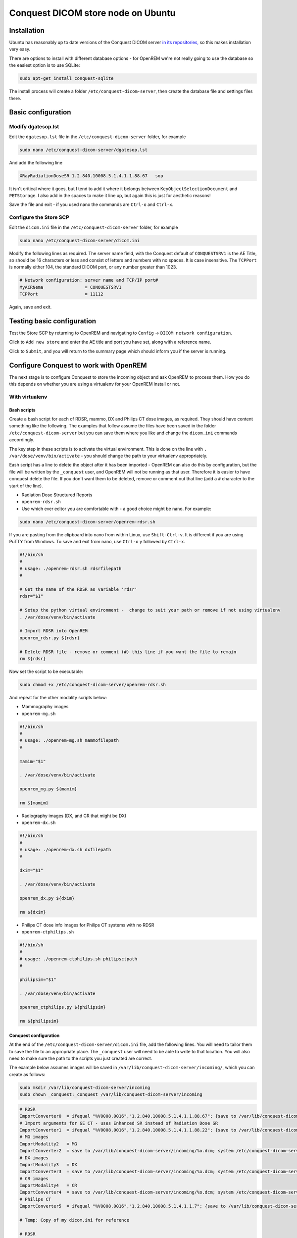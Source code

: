 ###################################
Conquest DICOM store node on Ubuntu
###################################

************
Installation
************

Ubuntu has reasonably up to date versions of the Conquest DICOM server `in its repositories,`_ so this makes
installation very easy.

There are options to install with different database options - for OpenREM we're not really going to use the
database so the easiest option is to use SQLite:

.. sourcecode:: console

    sudo apt-get install conquest-sqlite

The install process will create a folder ``/etc/conquest-dicom-server``, then create the database file and
settings files there.


*******************
Basic configuration
*******************

Modify dgatesop.lst
===================

Edit the ``dgatesop.lst`` file in the ``/etc/conquest-dicom-server`` folder, for example

.. sourcecode:: console

    sudo nano /etc/conquest-dicom-server/dgatesop.lst

And add the following line

.. sourcecode:: console

    XRayRadiationDoseSR 1.2.840.10008.5.1.4.1.1.88.67   sop

It isn't critical where it goes, but I tend to add it where it belongs between
``KeyObjectSelectionDocument`` and ``PETStorage``. I also add in the spaces to make it line up, but
again this is just for aesthetic reasons!

Save the file and exit - if you used nano the commands are ``Ctrl-o`` and ``Ctrl-x``.

Configure the Store SCP
=======================

Edit the ``dicom.ini`` file in the ``/etc/conquest-dicom-server`` folder, for example

.. sourcecode:: console

    sudo nano /etc/conquest-dicom-server/dicom.ini

Modify the following lines as required. The server name field, with the Conquest default of ``CONQUESTSRV1`` is the AE
Title, so should be 16 characters or less and consist of letters and numbers with no spaces. It is case
insensitive. The ``TCPPort`` is normally either 104, the standard DICOM port, or any number greater than
1023.

.. sourcecode:: console

    # Network configuration: server name and TCP/IP port#
    MyACRNema                = CONQUESTSRV1
    TCPPort                  = 11112

Again, save and exit.

***************************
Testing basic configuration
***************************

Test the Store SCP by returning to OpenREM and navigating to ``Config`` -> ``DICOM network configuration``.

Click to ``Add new store`` and enter the AE title and port you have set, along with a reference name.

Click to ``Submit``, and you will return to the summary page which should inform you if the server is running.


***************************************
Configure Conquest to work with OpenREM
***************************************

The next stage is to configure Conquest to store the incoming object and ask OpenREM to process them. How
you do this depends on whether you are using a virtualenv for your OpenREM install or not.

With virtualenv
===============

Bash scripts
------------

Create a bash script for each of RDSR, mammo, DX and Philips CT dose images, as required. They should have
content something like the following. The examples that follow assume the files have been saved in the folder
``/etc/conquest-dicom-server`` but you can save them where you like and change the ``dicom.ini`` commands accordingly.


The key step in these scripts is to activate the virtual environment.
This is done on the line with ``. /var/dose/venv/bin/activate`` - you should change the path to your virtualenv
appropriately.

Eash script has a line to delete the object after it has been imported - OpenREM can also do this by
configuration, but the file will be written by the ``_conquest`` user, and OpenREM will not be running as that
user. Therefore it is easier to have conquest delete the file. If you don't want them to be deleted, remove
or comment out that line (add a ``#`` character to the start of the line).

* Radiation Dose Structured Reports
* ``openrem-rdsr.sh``
* Use which ever editor you are comfortable with - a good choice might be nano. For example:

.. sourcecode:: console

    sudo nano /etc/conquest-dicom-server/openrem-rdsr.sh

If you are pasting from the clipboard into nano from within Linux, use ``Shift-Ctrl-v``. It is different if you are using
PuTTY from Windows. To save and exit from nano, use ``Ctrl-o`` ``y`` followed by ``Ctrl-x``.

.. sourcecode:: bash

    #!/bin/sh
    #
    # usage: ./openrem-rdsr.sh rdsrfilepath
    #

    # Get the name of the RDSR as variable 'rdsr'
    rdsr="$1"

    # Setup the python virtual environment -  change to suit your path or remove if not using virtualenv
    . /var/dose/venv/bin/activate

    # Import RDSR into OpenREM
    openrem_rdsr.py ${rdsr}

    # Delete RDSR file - remove or comment (#) this line if you want the file to remain
    rm ${rdsr}

Now set the script to be executable:

.. sourcecode:: console

    sudo chmod +x /etc/conquest-dicom-server/openrem-rdsr.sh

And repeat for the other modality scripts below:

* Mammography images
* ``openrem-mg.sh``

.. sourcecode:: bash

    #!/bin/sh
    #
    # usage: ./openrem-mg.sh mammofilepath
    #

    mamim="$1"

    . /var/dose/venv/bin/activate

    openrem_mg.py ${mamim}

    rm ${mamim}

* Radiography images (DX, and CR that might be DX)
* ``openrem-dx.sh``

.. sourcecode:: bash

    #!/bin/sh
    #
    # usage: ./openrem-dx.sh dxfilepath
    #

    dxim="$1"

    . /var/dose/venv/bin/activate

    openrem_dx.py ${dxim}

    rm ${dxim}

* Philips CT dose info images for Philips CT systems with no RDSR
* ``openrem-ctphilips.sh``

.. sourcecode:: bash

    #!/bin/sh
    #
    # usage: ./openrem-ctphilips.sh philipsctpath
    #

    philipsim="$1"

    . /var/dose/venv/bin/activate

    openrem_ctphilips.py ${philipsim}

    rm ${philipsim}

Conquest configuration
----------------------

At the end of the ``/etc/conquest-dicom-server/dicom.ini`` file, add the following lines. You will need
to tailor them to save the file to an appropriate place. The ``_conquest`` user will need to be able to
write to that location. You will also need to make sure the path to the scripts you just created are correct.

The example below assumes images will be saved in ``/var/lib/conquest-dicom-server/incoming/``, which you can create as
follows:

.. sourcecode:: console

    sudo mkdir /var/lib/conquest-dicom-server/incoming
    sudo chown _conquest:_conquest /var/lib/conquest-dicom-server/incoming

.. sourcecode:: console

    # RDSR
    ImportConverter0  = ifequal "%V0008,0016","1.2.840.10008.5.1.4.1.1.88.67"; {save to /var/lib/conquest-dicom-server/incoming/%o.dcm; system /etc/conquest-dicom-server/openrem-rdsr.sh /var/lib/conquest-dicom-server/incoming/%o.dcm; destroy}
    # Import arguments for GE CT - uses Enhanced SR instead of Radiation Dose SR
    ImportConverter1  = ifequal "%V0008,0016","1.2.840.10008.5.1.4.1.1.88.22"; {save to /var/lib/conquest-dicom-server/incoming/%o.dcm; system /etc/conquest-dicom-server/openrem-rdsr.sh /var/lib/conquest-dicom-server/incoming/%o.dcm; destroy}
    # MG images
    ImportModality2   = MG
    ImportConverter2  = save to /var/lib/conquest-dicom-server/incoming/%o.dcm; system /etc/conquest-dicom-server/openrem-mg.sh /var/lib/conquest-dicom-server/incoming/%o.dcm; destroy
    # DX images
    ImportModality3   = DX
    ImportConverter3  = save to /var/lib/conquest-dicom-server/incoming/%o.dcm; system /etc/conquest-dicom-server/openrem-dx.sh /var/lib/conquest-dicom-server/incoming/%o.dcm; destroy
    # CR images
    ImportModality4   = CR
    ImportConverter4  = save to /var/lib/conquest-dicom-server/incoming/%o.dcm; system /etc/conquest-dicom-server/openrem-dx.sh /var/lib/conquest-dicom-server/incoming/%o.dcm; destroy
    # Philips CT
    ImportConverter5  = ifequal "%V0008,0016","1.2.840.10008.5.1.4.1.1.7"; {save to /var/lib/conquest-dicom-server/incoming/%o.dcm; system /etc/conquest-dicom-server/openrem-ctphilips.sh /var/lib/conquest-dicom-server/incoming/%o.dcm; destroy}

    # Temp: Copy of my dicom.ini for reference

    # RDSR
    ImportConverter0  = ifequal "%V0008,0016","1.2.840.10008.5.1.4.1.1.88.67"; {save to /var/conquest/dosedata/sr/%s/%o.dcm; system /var/conquest/openrem-rdsr.sh /var/conquest/dosedata/sr/%s/%o.dcm; }
    # Import arguments for GE CT - uses Enhanced SR instead of Radiation Dose SR
    ImportConverter1  = ifequal "%V0008,0016","1.2.840.10008.5.1.4.1.1.88.22"; {save to /var/conquest/dosedata/sr/%s/%o.dcm; system /var/conquest/openrem-rdsr.sh /var/conquest/dosedata/sr/%s/%o.dcm; }

    # MG images
    ImportModality2   = MG
    ImportConverter2  = save to /var/conquest/dosedata/incoming/%o.dcm; system /var/conquest/openrem-mam-launch.sh /var/conquest/dosedata/incoming/%o.dcm; destroy

    # DX images
    ImportModality3   = DX
    ImportConverter3  = save to /var/conquest/dosedata/incoming/%o.dcm; system /var/conquest/openrem-dx.sh /var/conquest/dosedata/incoming/%o.dcm; destroy

    # CR images
    ImportModality4   = CR
    ImportConverter4  = save to /var/conquest/dosedata/incoming/%o.dcm; system /var/conquest/openrem-dx.sh /var/conquest/dosedata/incoming/%o.dcm; destroy

    # Philips CT
    ImportConverter5  = ifequal "%V0008,0016","1.2.840.10008.5.1.4.1.1.7"; {save to /var/conquest/dosedata/incoming/%o.dcm; system /var/conquest/openrem-ctphilips.sh /var/conquest/dosedata/incoming/%o.dcm; destroy}

    # Other CT images
    ImportConverter6  = ifequal "%V0008,0016","1.2.840.10008.5.1.4.1.1.2"; destroy



.. _`in its repositories,`: http://packages.ubuntu.com/search?keywords=conquest